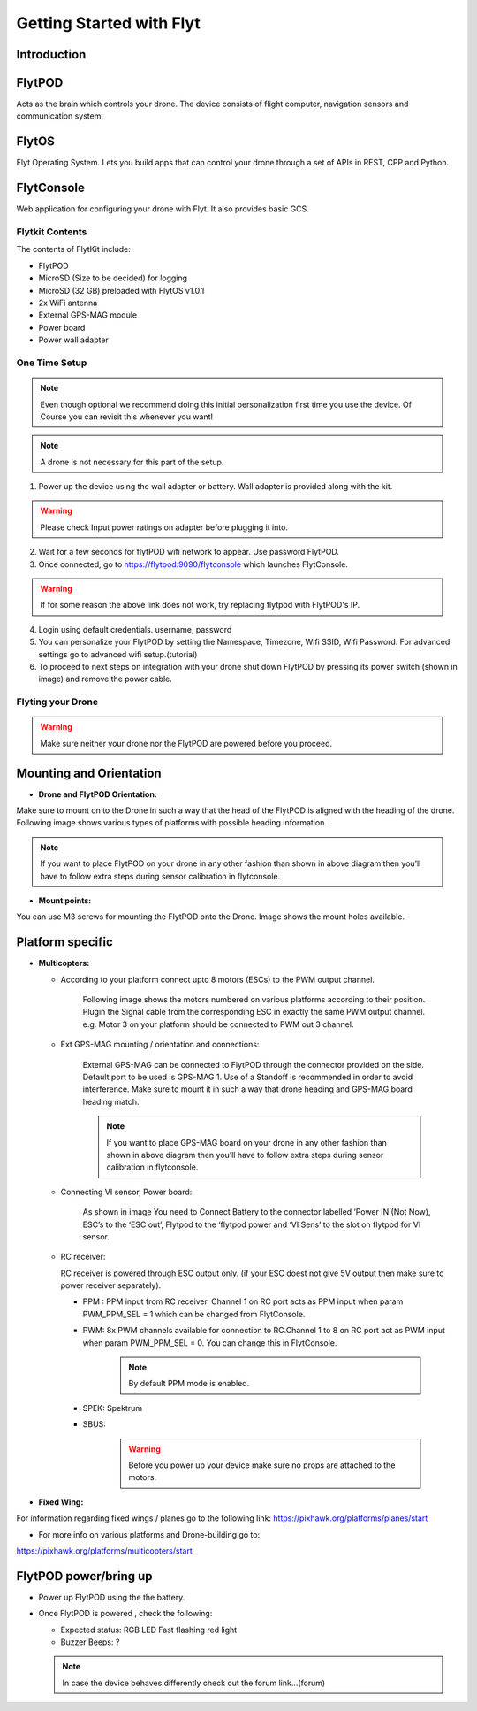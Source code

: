 Getting Started with Flyt
-------------------------

Introduction
^^^^^^^^^^^^

FlytPOD
^^^^^^^

Acts as the brain which controls your drone. The device consists of flight computer, navigation sensors and communication system.

FlytOS
^^^^^^

Flyt Operating System. Lets you build apps that can control your drone through a set of APIs in REST, CPP and Python.

FlytConsole
^^^^^^^^^^^

Web application for configuring your drone with Flyt. It also provides basic GCS.

Flytkit Contents
================

The contents of FlytKit include: 

* FlytPOD
* MicroSD (Size to be decided) for logging
* MicroSD (32 GB) preloaded with FlytOS v1.0.1
* 2x WiFi antenna
* External GPS-MAG module
* Power board
* Power wall adapter



One Time Setup
==============


.. note:: Even though optional we recommend doing this initial personalization first time you use the device. Of Course you can revisit this whenever you want!


.. note:: A drone is not necessary for this part of the setup.




1. Power up the device using the wall adapter or battery. Wall adapter is provided along with the kit.


.. warning:: Please check Input power ratings on adapter before plugging it into.


2. Wait for a few seconds for flytPOD wifi network to appear. Use password FlytPOD.

3. Once connected, go to https://flytpod:9090/flytconsole which launches FlytConsole.

.. warning:: If for some reason the above link does not work, try replacing flytpod with FlytPOD's IP.

4. Login using default credentials. username, password

5. You can personalize your FlytPOD by setting the Namespace, Timezone, Wifi SSID, Wifi Password. For advanced settings go to advanced 		wifi setup.(tutorial)

6. To proceed to next steps on integration with your drone shut down FlytPOD by pressing its power switch (shown in image) and remove 		the power cable.


Flyting your Drone
==================

.. warning:: Make sure neither your drone nor the FlytPOD are powered before you proceed.




Mounting and Orientation
^^^^^^^^^^^^^^^^^^^^^^^^

* **Drone and FlytPOD Orientation:**

Make sure to mount on to the Drone in such a way that the head of the FlytPOD is aligned with the heading of the drone. Following image shows various types of platforms with possible heading information.

.. note:: If you want to place FlytPOD on your drone in any other fashion than shown in above diagram then you’ll have to follow extra steps during sensor calibration in flytconsole.




* **Mount points:**
You can use M3 screws for mounting the FlytPOD onto the Drone. Image shows the mount holes available.


Platform specific
^^^^^^^^^^^^^^^^^

* **Multicopters:**

  - According to your platform connect upto 8 motors (ESCs) to the PWM output channel.
  
  	Following image shows the motors numbered on various platforms according to their position. Plugin the Signal cable from the corresponding ESC in exactly the same PWM output channel. e.g. Motor 3 on your platform should be connected to PWM out 3 channel.

  - Ext GPS-MAG mounting / orientation and connections:
  
  	External GPS-MAG can be connected to FlytPOD through the connector provided on the side. Default port to be used is GPS-MAG 1. Use of a Standoff is recommended in order to avoid interference. Make sure to mount it in such a way that drone heading and GPS-MAG board heading match.

  	.. note:: If you want to place GPS-MAG board on your drone in any other fashion than shown in above diagram then you’ll have to follow extra steps during sensor calibration in flytconsole.

  - Connecting VI sensor, Power board:
  
  	As shown in image You need to Connect Battery to the connector labelled ‘Power IN’(Not Now), ESC’s to the ‘ESC out’, Flytpod to the ‘flytpod power and ‘VI Sens’ to the slot on flytpod for VI sensor.

  - RC receiver:
    
    RC receiver is powered through ESC output only. (if your ESC doest not give 5V output then make sure to power receiver separately).

    + PPM :  PPM input from RC receiver. Channel 1 on RC port acts as PPM input when param PWM_PPM_SEL = 1 which can be changed from 			FlytConsole.
    + PWM:  8x PWM channels available for connection to RC.Channel 1 to 8 on RC port act as PWM input when param PWM_PPM_SEL = 0. 				You can change this in FlytConsole.
    	
    	.. note:: By default PPM mode is enabled.

    + SPEK:  Spektrum
    + SBUS:
  
  		.. warning:: Before you power up your device make sure no props are attached to the motors.
  
* **Fixed Wing:**

For information regarding fixed wings /  planes go to the following link:
https://pixhawk.org/platforms/planes/start

* For more info on various platforms and Drone-building go to:
https://pixhawk.org/platforms/multicopters/start



FlytPOD power/bring up
^^^^^^^^^^^^^^^^^^^^^^

* Power up FlytPOD using the the battery.
* Once FlytPOD is powered , check the following:

  - Expected status: RGB LED Fast flashing red light
  - Buzzer Beeps: ? 
  
  .. note:: In case the device behaves differently check out the forum link…(forum)
  
  



  		
  		




  		
  		



    
    
  
  	
  	
  	
  
  	



    














